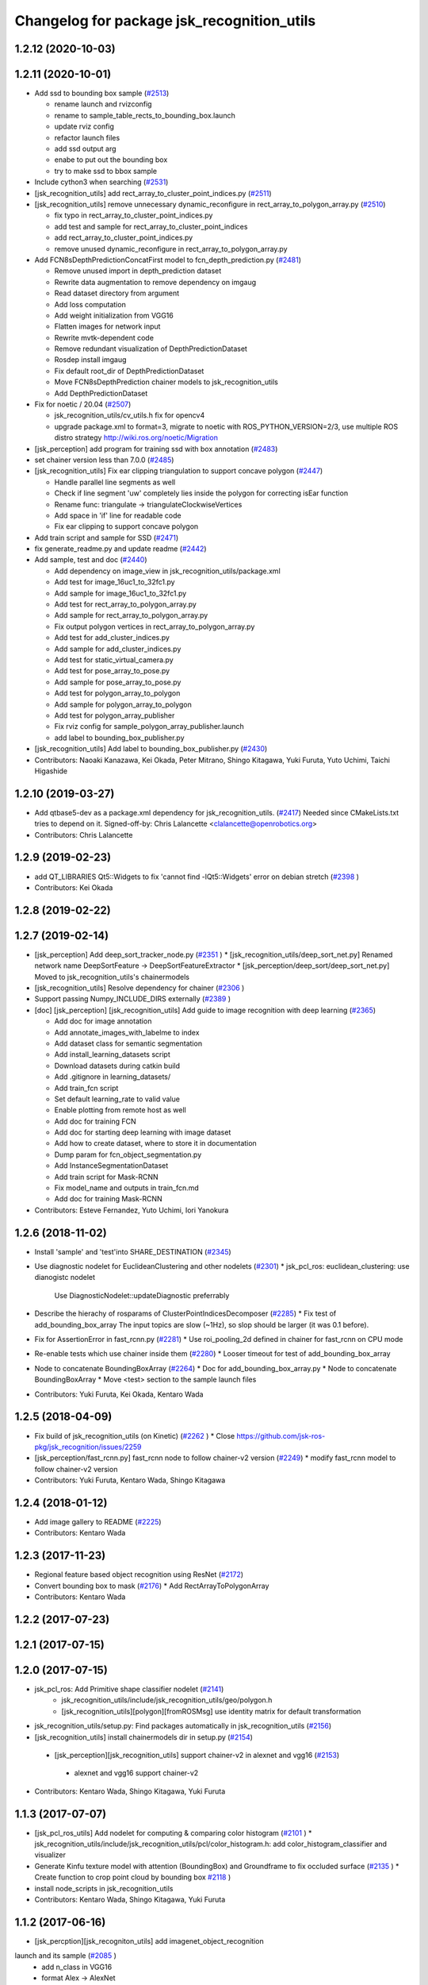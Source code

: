 ^^^^^^^^^^^^^^^^^^^^^^^^^^^^^^^^^^^^^^^^^^^
Changelog for package jsk_recognition_utils
^^^^^^^^^^^^^^^^^^^^^^^^^^^^^^^^^^^^^^^^^^^

1.2.12 (2020-10-03)
-------------------

1.2.11 (2020-10-01)
-------------------
* Add ssd to bounding box sample (`#2513 <https://github.com/jsk-ros-pkg/jsk_recognition/issues/2513>`_)

  * rename launch and rvizconfig
  * rename to sample_table_rects_to_bounding_box.launch
  * update rviz config
  * refactor launch files
  * add ssd output arg
  * enabe to put out the bounding box
  * try to make ssd to bbox sample

* Include cython3 when searching (`#2531 <https://github.com/jsk-ros-pkg/jsk_recognition/issues/2531>`_)
* [jsk_recognition_utils] add rect_array_to_cluster_point_indices.py (`#2511 <https://github.com/jsk-ros-pkg/jsk_recognition/issues/2511>`_)
* [jsk_recognition_utils] remove unnecessary dynamic_reconfigure in rect_array_to_polygon_array.py (`#2510 <https://github.com/jsk-ros-pkg/jsk_recognition/issues/2510>`_)

  * fix typo in rect_array_to_cluster_point_indices.py
  * add test and sample for rect_array_to_cluster_point_indices
  * add rect_array_to_cluster_point_indices.py
  * remove unused dynamic_reconfigure in rect_array_to_polygon_array.py

* Add FCN8sDepthPredictionConcatFirst model to fcn_depth_prediction.py (`#2481 <https://github.com/jsk-ros-pkg/jsk_recognition/issues/2481>`_)

  * Remove unused import in depth_prediction dataset
  * Rewrite data augmentation to remove dependency on imgaug
  * Read dataset directory from argument
  * Add loss computation
  * Add weight initialization from VGG16
  * Flatten images for network input
  * Rewrite mvtk-dependent code
  * Remove redundant visualization of DepthPredictionDataset
  * Rosdep install imgaug
  * Fix default root_dir of DepthPredictionDataset
  * Move FCN8sDepthPrediction chainer models to jsk_recognition_utils
  * Add DepthPredictionDataset

* Fix for  noetic / 20.04 (`#2507 <https://github.com/jsk-ros-pkg/jsk_recognition/issues/2507>`_)

  * jsk_recognition_utils/cv_utils.h fix for opencv4
  * upgrade package.xml to format=3, migrate to noetic with ROS_PYTHON_VERSION=2/3, use multiple ROS distro strategy http://wiki.ros.org/noetic/Migration

* [jsk_perception] add program for training ssd with box annotation (`#2483 <https://github.com/jsk-ros-pkg/jsk_recognition/issues/2483>`_)
* set chainer version less than 7.0.0 (`#2485 <https://github.com/jsk-ros-pkg/jsk_recognition/issues/2485>`_)
* [jsk_recognition_utils] Fix ear clipping triangulation to support concave polygon (`#2447 <https://github.com/jsk-ros-pkg/jsk_recognition/issues/2447>`_)

  * Handle parallel line segments as well
  * Check if line segment 'uw' completely lies inside the polygon for correcting isEar function
  * Rename func: triangulate -> triangulateClockwiseVertices
  * Add space in 'if' line for readable code
  * Fix ear clipping to support concave polygon

* Add train script and sample for SSD (`#2471 <https://github.com/jsk-ros-pkg/jsk_recognition/issues/2471>`_)
* fix generate_readme.py and update readme (`#2442 <https://github.com/jsk-ros-pkg/jsk_recognition/issues/2442>`_)
* Add sample, test and doc (`#2440 <https://github.com/jsk-ros-pkg/jsk_recognition/issues/2440>`_)

  * Add dependency on image_view in jsk_recognition_utils/package.xml
  * Add test for image_16uc1_to_32fc1.py
  * Add sample for image_16uc1_to_32fc1.py
  * Add test for rect_array_to_polygon_array.py
  * Add sample for rect_array_to_polygon_array.py
  * Fix output polygon vertices in rect_array_to_polygon_array.py
  * Add test for add_cluster_indices.py
  * Add sample for add_cluster_indices.py
  * Add test for static_virtual_camera.py
  * Add test for pose_array_to_pose.py
  * Add sample for pose_array_to_pose.py
  * Add test for polygon_array_to_polygon
  * Add sample for polygon_array_to_polygon
  * Add test for polygon_array_publisher
  * Fix rviz config for sample_polygon_array_publisher.launch
  * add label to bounding_box_publisher.py

* [jsk_recognition_utils] Add label to bounding_box_publisher.py (`#2430 <https://github.com/jsk-ros-pkg/jsk_recognition/issues/2430>`_)

* Contributors: Naoaki Kanazawa, Kei Okada, Peter Mitrano, Shingo Kitagawa, Yuki Furuta, Yuto Uchimi, Taichi Higashide

1.2.10 (2019-03-27)
-------------------
* Add qtbase5-dev as a package.xml dependency for jsk_recognition_utils. (`#2417 <https://github.com/jsk-ros-pkg/jsk_recognition/issues/2417>`_)
  Needed since CMakeLists.txt tries to depend on it.
  Signed-off-by: Chris Lalancette <clalancette@openrobotics.org>
* Contributors: Chris Lalancette

1.2.9 (2019-02-23)
------------------
* add QT_LIBRARIES Qt5::Widgets to fix 'cannot find -lQt5::Widgets' error on debian stretch (`#2398 <https://github.com/jsk-ros-pkg/jsk_recognition/issues/2398>`_ )
* Contributors: Kei Okada

1.2.8 (2019-02-22)
------------------

1.2.7 (2019-02-14)
------------------
* [jsk_perception] Add deep_sort_tracker_node.py (`#2351 <https://github.com/jsk-ros-pkg/jsk_recognition/issues/2351>`_ )
  * [jsk_recognition_utils/deep_sort_net.py] Renamed network name DeepSortFeature -> DeepSortFeatureExtractor
  * [jsk_perception/deep_sort/deep_sort_net.py] Moved to jsk_recognition_utils's chainermodels

* [jsk_recognition_utils] Resolve dependency for chainer (`#2306 <https://github.com/jsk-ros-pkg/jsk_recognition/issues/2306>`_ )
* Support passing Numpy_INCLUDE_DIRS externally (`#2389 <https://github.com/jsk-ros-pkg/jsk_recognition/issues/2389>`_ )

* [doc] [jsk_perception] [jsk_recognition_utils] Add guide to image recognition with deep learning (`#2365 <https://github.com/jsk-ros-pkg/jsk_recognition/issues/2365>`_)

  * Add doc for image annotation
  * Add annotate_images_with_labelme to index
  * Add dataset class for semantic segmentation
  * Add install_learning_datasets script
  * Download datasets during catkin build
  * Add .gitignore in learning_datasets/
  * Add train_fcn script
  * Set default learning_rate to valid value
  * Enable plotting from remote host as well
  * Add doc for training FCN
  * Add doc for starting deep learning with image dataset
  * Add how to create dataset, where to store it in documentation
  * Dump param for fcn_object_segmentation.py
  * Add InstanceSegmentationDataset
  * Add train script for Mask-RCNN
  * Fix model_name and outputs in train_fcn.md
  * Add doc for training Mask-RCNN

* Contributors: Esteve Fernandez, Yuto Uchimi, Iori Yanokura

1.2.6 (2018-11-02)
------------------
* Install 'sample' and 'test'into SHARE_DESTINATION (`#2345 <https://github.com/jsk-ros-pkg/jsk_recognition/issues/2345>`_)
* Use diagnostic nodelet for EuclideanClustering and other nodelets (`#2301 <https://github.com/jsk-ros-pkg/jsk_recognition/issues/2301>`_)
  * jsk_pcl_ros: euclidean_clustering: use dianogistc nodelet
    Use DiagnosticNodelet::updateDiagnostic preferrably
* Describe the hierachy of rosparams of ClusterPointIndicesDecomposer (`#2285 <https://github.com/jsk-ros-pkg/jsk_recognition/issues/2285>`_)
  * Fix test of add_bounding_box_array The input topics are slow (~1Hz), so slop should be larger (it was 0.1 before).

* Fix for AssertionError in fast_rcnn.py (`#2281 <https://github.com/jsk-ros-pkg/jsk_recognition/issues/2281>`_)
  * Use roi_pooling_2d defined in chainer for fast_rcnn on CPU mode

* Re-enable tests which use chainer inside them (`#2280 <https://github.com/jsk-ros-pkg/jsk_recognition/issues/2280>`_)
  * Looser timeout for test of add_bounding_box_array
* Node to concatenate BoundingBoxArray (`#2264 <https://github.com/jsk-ros-pkg/jsk_recognition/issues/2264>`_)
  * Doc for add_bounding_box_array.py
  * Node to concatenate BoundingBoxArray
  * Move <test> section to the sample launch files
* Contributors: Yuki Furuta, Kei Okada, Kentaro Wada

1.2.5 (2018-04-09)
------------------
* Fix build of jsk_recognition_utils (on Kinetic) (`#2262 <https://github.com/jsk-ros-pkg/jsk_recognition/issues/2262>`_ )
  * Close https://github.com/jsk-ros-pkg/jsk_recognition/issues/2259
* [jsk_perception/fast_rcnn.py] fast_rcnn node to follow chainer-v2 version (`#2249 <https://github.com/jsk-ros-pkg/jsk_recognition/issues/2249>`_)
  * modify fast_rcnn model to follow chainer-v2 version
* Contributors: Yuki Furuta, Kentaro Wada, Shingo Kitagawa

1.2.4 (2018-01-12)
------------------
* Add image gallery to README (`#2225 <https://github.com/jsk-ros-pkg/jsk_recognition/issues/2225>`_)
* Contributors: Kentaro Wada

1.2.3 (2017-11-23)
------------------
* Regional feature based object recognition using ResNet (`#2172 <https://github.com/jsk-ros-pkg/jsk_recognition/issues/2172>`_)
* Convert bounding box to mask (`#2176 <https://github.com/jsk-ros-pkg/jsk_recognition/issues/2176>`_)
  * Add RectArrayToPolygonArray
* Contributors: Kentaro Wada

1.2.2 (2017-07-23)
------------------

1.2.1 (2017-07-15)
------------------

1.2.0 (2017-07-15)
------------------
* jsk_pcl_ros: Add Primitive shape classifier nodelet (`#2141 <https://github.com/jsk-ros-pkg/jsk_recognition/issues/2141>`_)
   * jsk_recognition_utils/include/jsk_recognition_utils/geo/polygon.h
   * [jsk_recognition_utils][polygon][fromROSMsg] use identity matrix for default transformation

* jsk_recognition_utils/setup.py: Find packages automatically in jsk_recognition_utils (`#2156 <https://github.com/jsk-ros-pkg/jsk_recognition/issues/2156>`_)
* [jsk_recognition_utils] install chainermodels dir in setup.py (`#2154 <https://github.com/jsk-ros-pkg/jsk_recognition/issues/2154>`_)
 * [jsk_perception][jsk_recognition_utils] support chainer-v2 in alexnet and vgg16 (`#2153 <https://github.com/jsk-ros-pkg/jsk_recognition/issues/2153>`_)
  * alexnet and vgg16 support chainer-v2

* Contributors: Kentaro Wada, Shingo Kitagawa, Yuki Furuta

1.1.3 (2017-07-07)
------------------
* [jsk_pcl_ros_utils] Add nodelet for computing & comparing color  histogram (`#2101 <https://github.com/jsk-ros-pkg/jsk_recognition/issues/2101>`_ )
  * jsk_recognition_utils/include/jsk_recognition_utils/pcl/color_histogram.h: add color_histogram_classifier and visualizer
* Generate Kinfu texture model with attention (BoundingBox) and Groundframe to fix occluded surface  (`#2135 <https://github.com/jsk-ros-pkg/jsk_recognition/issues/2135>`_ )
  * Create function to crop point cloud by bounding box `#2118 <https://github.com/jsk-ros-pkg/jsk_recognition/issues/2118>`_ )
* install node_scripts in jsk_recognition_utils
* Contributors: Kentaro Wada, Shingo Kitagawa, Yuki Furuta

1.1.2 (2017-06-16)
------------------
* [jsk_percption][jsk_recogniton_utils] add imagenet_object_recognition
launch and its sample (`#2085 <https://github.com/jsk-ros-pkg/jsk_recognition/issues/2085>`_ )
  * add n_class in VGG16
  * format Alex -> AlexNet
* [jsk_perception] add AlexNet object recognition node #2083 (`#2083 <https://github.com/jsk-ros-pkg/jsk_recognition/issues/2083>`_ )
  * add alex_object_recognition node
* Remove README.md to generate doc of jsk_recognition_utils (`#2078 <https://github.com/jsk-ros-pkg/jsk_recognition/issues/2078>`_ )
    Modified:
    - doc/jsk_recognition_utils/index.rst
    Added:
    - jsk_recognition_utils/sample/sample_static_virtual_camera.launch
* [jsk_pcl_ros_utils][polygon_magnifier] allow negative distance to magnify (`#2053 <https://github.com/jsk-ros-pkg/jsk_recognition/issues/2053>`_ )
  [jsk_pcl_ros_utils][polygon_magnifier] update docs
  [jsk_recognition_utils] add polygon_array_publisher.py / sample_polygon_array_publisher.launch
  [jsk_pcl_ros_utils] add sample / test for polygon_magnifier
* Generate README by script (`#2064 <https://github.com/jsk-ros-pkg/jsk_recognition/issues/2064>`_ )
* [jsk_recognition_utils/geo/Polygon] add distance method. (`#2031 <https://github.com/jsk-ros-pkg/jsk_recognition/issues/2031>`_ )
* [jsk_recognition_utils] add PolyLine to polyline.{h,cpp} and add code to segment.{h, cpp} (`#2026 <https://github.com/jsk-ros-pkg/jsk_recognition/issues/2026>`_ )
* Contributors: Kentaro Wada, Masaki Murooka, Shingo Kitagawa, Yohei Kakiuchi, Yuki Furuta

1.1.1 (2017-03-04)
------------------

1.1.0 (2017-02-09)
------------------

1.0.4 (2017-02-09)
------------------
* [jsk_recognition_utils] src/geo/segment.cpp: fix argument name of Segment::midpoint. (`#2013 <https://github.com/jsk-ros-pkg/jsk_recognition/issues/2013>`_ )
* Contributors: Masaki Murooka

1.0.3 (2017-02-08)
------------------
* [jsk_recognition_utils] add mipoint method to segment class. (`#2009 <https://github.com/jsk-ros-pkg/jsk_recognition/issues/2009>`_ )
  * src/edge_depth_refinement_nodelet.cpp
  * src/geo/segment.cpp
   include/jsk_recognition_utils/geo/segment.h
* Evaluate voxel segmentation by IU (`#1993 <https://github.com/jsk-ros-pkg/jsk_recognition/issues/1993>`_ )
  * Stop depending on jsk_interactive_marker
  * node_scripts/evaluate_voxel_segmentation_by_gt_box.py
  * Compute box overlap and publish it : intersect-over-union (overlap)  = volume_tp / (volume_fn + volume_fp + volume_tp)
    * test/evaluate_box_segmentation_by_gt_box.test
    * test/evaluate_voxel_segmentation_by_gt_box.test
    * sample/sample_evaluate_box_segmentation_by_gt_box.launch
    * sample/sample_evaluate_voxel_segmentation_by_gt_box.launch
    * scripts/evaluate_box_segmentation_by_gt_box.py
    * scripts/evaluate_voxel_segmentation_by_gt_box.py
  * Move evaluation scripts of box segmentation from jsk_recognition_utils to to jsk_pcl_ros_utils

* Contributors: Kentaro Wada, Masaki Murooka

1.0.2 (2017-01-12)
------------------

1.0.1 (2016-12-13)
------------------

1.0.0 (2016-12-12)
------------------
* Fix fo kinetic  (`#1943 <https://github.com/jsk-ros-pkg/jsk_recognition/issues/1943>`_)
  * use std::isnan instead of isnan, knetic compiler requires this

* Contributors: Kei Okada

0.3.29 (2016-10-30)
-------------------

0.3.28 (2016-10-29)
-------------------

0.3.27 (2016-10-29)
-------------------

0.3.26 (2016-10-27)
-------------------
* Stop using deprecated jsk_topic_tools/log_utils.h (`#1933 <https://github.com/jsk-ros-pkg/jsk_recognition/issues/1933>`_)
* [heightmap] change type of heightmap to image/32FC2 (`#1886 <https://github.com/jsk-ros-pkg/jsk_recognition/issues/1886>`_)
* Prettify the style of rosparam for bbox publisher (`#1885 <https://github.com/jsk-ros-pkg/jsk_recognition/issues/1885>`_)
  This shows deprecation warning and does not break the current api.
  (BTW, this code is quite new and I think no one use this other than me.)
* Contributors: Kentaro Wada, Yohei Kakiuchi

0.3.25 (2016-09-16)
-------------------

0.3.24 (2016-09-15)
-------------------

0.3.23 (2016-09-14)
-------------------

0.3.22 (2016-09-13)
-------------------
* Merge pull request #1826 from mmurooka/polyarr-to-poly2
  [jsk_recognition_utils/node_scripts] add polygon_array_to_polygon.py
* [jsk_recognition_utils/node_scripts] add polygon_array_to_polygon.py
* Skip rostest on hydro because of unreleased test tools
* Add test for bounding_box_array_publisher.py
* Add sample for bounding_box_array_publisher.py
* Node to publish bounding box array
* Skip rostest on hydro because of unreleased test tools
* Add test for bounding_box_array_publisher.py
* Add sample for bounding_box_array_publisher.py
* Node to publish bounding box array
* Merge pull request #1809 from wkentaro/feature/pose-array-to-pose
  Convert PoseArray to PoseStamped with a specified index
* Convert PoseArray to PoseStamped with a specified index
* Rename test files in favor to {NODE_NAME}.test
* Add util to convert image 16uc1 to 32fc1
* Merge pull request #1694 from wkentaro/get-numpy-include-dirs
  [jsk_recognition_utils] Set Numpy include directories in cmake to fix error on OS X
* Set Numpy include directories in cmake to fix error on OS X
* Remove color_gategoryXX (use labelcolormap)
* Add label color utility function
* Remove nms.py that is moved to nms.pyx
* Recognize object with VGG16 net
* Rename vgg16 -> vgg16_fast_rcnn
* Cythonize Non-maximum Supression baseline
* Remove dependency on rbgirshick/fast-rcnn
* Support old scipy which does not have face()
* Add static virtual camera
* Copy jsk_perception/image_utils.h to jsk_recognition_utils/cv_utils.h
* Stop passing -z flag to ld with Clang (#1601)
* Contributors: Kei Okada, Kentaro Wada, Masaki Murooka

0.3.21 (2016-04-15)
-------------------

0.3.20 (2016-04-14)
-------------------
* [jsk_recognition_utils] Support Affine3d project function in Plane (`#1576 <https://github.com/jsk-ros-pkg/jsk_recognition/issues/1576>`_)
* [jsk_recognition_utils] Add multiple ClusterPointIndices to one (`#1581 <https://github.com/jsk-ros-pkg/jsk_recognition/issues/1581>`_)
  * Add multiple ClusterPointIndices to one
  Added:
  - jsk_recognition_utils/node_scripts/add_cluster_indices.py
  * Document for add_cluster_indices.py
* Visualize ClusterPointIndices for image (`#1579 <https://github.com/jsk-ros-pkg/jsk_recognition/issues/1579>`_)
* Contributors: Iori Kumagai, Kentaro Wada

0.3.19 (2016-03-22)
-------------------

0.3.18 (2016-03-21)
-------------------

0.3.17 (2016-03-20)
-------------------
* [jsk_perception] Use timer callback to speed up tile_image with no_sync:=true
* [jsk_perception] Cache concatenated image to speed up
* Contributors: Ryohei Ueda

0.3.16 (2016-02-11)
-------------------

0.3.15 (2016-02-09)
-------------------

0.3.14 (2016-02-04)
-------------------
* [jsk_recognition_utils] Tile different size images with centerization
  Modified:
  - jsk_recognition_utils/python/jsk_recognition_utils/visualize.py
* [jsk_perception] BoundingBoxToRectArray and rect_array_to_image_marker.py
* jsk_recognition_utils/CMakeLists.txt: include_directories should have include/ before catkin_INCLUDE_DIRS
* Merge remote-tracking branch 'origin/master' into auto-change-point-type
* [jsk_pcl_ros] Publish current tracking status (running or idle)
  from particle_fitler_tracking.
  And add some scripts to visualize them.
* [jsk_pcl_ros] Automatically detect point type in OctreeVoxelGrid
  Modified:
  - doc/jsk_pcl_ros/nodes/octree_voxel_grid.md
  - jsk_pcl_ros/cfg/OctreeVoxelGrid.cfg
  - jsk_pcl_ros/include/jsk_pcl_ros/octree_voxel_grid.h
  - jsk_pcl_ros/src/octree_voxel_grid_nodelet.cpp
  - jsk_recognition_utils/include/jsk_recognition_utils/pcl_ros_util.h
  - jsk_recognition_utils/src/pcl_ros_util.cpp
* [jsk_recognition_utils] Add SeriesedBoolean::isAllTrueFilled method
  to check all the buffer is filled by true
* [jsk_pcl_ros] Fix WallDurationTimer to publish correct average value
* [jsk_pcl_ros] Publish computation time in icp_registration and torus_finder
  Modified:
  - doc/jsk_pcl_ros/nodes/icp_registration.md
  - doc/jsk_pcl_ros/nodes/torus_f_inder.md
  - jsk_pcl_ros/include/jsk_pcl_ros/icp_registration.h
  - jsk_pcl_ros/include/jsk_pcl_ros/torus_finder.h
  - jsk_pcl_ros/src/icp_registration_nodelet.cpp
  - jsk_pcl_ros/src/torus_finder_nodelet.cpp
  - jsk_recognition_utils/include/jsk_recognition_utils/time_util.h
* [jsk_perception] Keep original resolution if all the input images has
  same shape and add ~draw_input_topic parameter to draw topic name on
  the tiled images
  Modified:
  - jsk_perception/node_scripts/tile_image.py
  - jsk_recognition_utils/python/jsk_recognition_utils/visualize.py
* [jsk_perception] Fix tile_image.py for hydro.
  1. Disable approximate sync for hydro. it's not supported on hydro
  2. Use PIL.Image.frombytes instead of PIL.Image.fromstring
* Contributors: Kei Okada, Kentaro Wada, Ryohei Ueda

0.3.13 (2015-12-19)
-------------------

0.3.12 (2015-12-19)
-------------------

0.3.11 (2015-12-18)
-------------------

0.3.10 (2015-12-17)
-------------------
* [jsk_recognition_utils] Fix import error on server caused by matplotlib
* [jsk_pcl_ros] Check header.frame_id before resolving 3-D spacially
  Modified:
  jsk_pcl_ros/src/multi_plane_extraction_nodelet.cpp
  jsk_perception/src/polygon_array_color_histogram.cpp
  jsk_recognition_utils/include/jsk_recognition_utils/pcl_ros_util.h
  jsk_recognition_utils/src/pcl_ros_util.cpp
* Contributors: Kentaro Wada, Ryohei Ueda

0.3.9 (2015-12-14)
------------------
* [jsk_perception] Compute polygon likelihood based on color histogram.
* [jsk_perception] Add PolygonArrayColorHistogram
* [jsk_recognition_utils] Better API to measure and publish computation time
* Contributors: Ryohei Ueda

0.3.8 (2015-12-08)
------------------
* Use ccache if installed to make it fast to generate object file
* [jsk_recognition_utils, jsk_pcl_ros] Measure time to compute
  NormalEstimationOMP and RegionGriwongMultiplePlaneSegmentation.
  Add utility class to measure time: jsk_recognition_utils::WallDurationTimer
* [jsk_recognition_utils] Split fore/background with depth
* Contributors: Kei Okada, Kentaro Wada, Ryohei Ueda

0.3.7 (2015-11-19)
------------------
* Use gcc -z defs to check undefined symbols in shared
  objects (jsk_recognitoin_utils, jsk_pcl_ros, jsk_perception).
  build_check.cpp cannot run on the environment using  multiple processes
  because of invoking libjsk_pcl_ros.so link.
* Merge pull request `#1319 <https://github.com/jsk-ros-pkg/jsk_recognition/issues/1319>`_ from wkentaro/146-various-rgb-colors
  [jsk_recognition_utils] Add labelToRGB with 146 rgb colors
* Merge pull request `#1324 <https://github.com/jsk-ros-pkg/jsk_recognition/issues/1324>`_ from wkentaro/test-tf-listener-singleton
  [jsk_recognition_utils] Test tf_listener_singleton.cpp
* [jsk_recognition_utils] Test rgb_colors.cpp
* [jsk_recognition_utils] Test labelToRGB
* [jsk_recognition_utils] 146 rgb colors
* [jsk_recognition_utils] Test tf_listener_singleton.cpp
* [jsk_recognition_utils] Add labelToRGB
* [jsk_recognition_utils] 146 rgb colors
* [jsk_recognition_utils] Util to decompose descriptors with label
* [jsk_recognition_utils] Test tf::Transformer::lookupTransformation
* [jsk_recognition_utils] Bag of Features as python module
* [jsk_recognition_utils] Handle canvas to get safely plot image
* [jsk_recognition_utils] Add bounding_rect_of_mask
* [jsk_recognition_utils] Add jsk_recognition_utils.get_tile_image()
* [jsk_recognition_utils] Fix laser model
* Contributors: Kei Okada, Kentaro Wada, Ryohei Ueda

0.3.6 (2015-09-11)
------------------

0.3.5 (2015-09-09)
------------------

0.3.4 (2015-09-07)
------------------
* Merge pull request `#1168 <https://github.com/jsk-ros-pkg/jsk_recognition/issues/1168>`_ from k-okada/add_yaml
  jsk_recognition_utils: forget to add include to install
* jsk_recognition_utils: forget to add include to install
* [jsk_recognition_utils/README] Add link to doxygen documentation
* [jsk_recognition_utils/Line] Add documentation
* Contributors: Kei Okada, Ryohei Ueda

0.3.3 (2015-09-06)
------------------
* [jsk_recognition_utils] Depends on visualization_msgs
* [jsk_recognition_utils] Separate grid_plane.h from geo_util.h
* [jsk_recognition_utils] Separate cylinder.h from geo_util.h
* [jsk_recognition_utils] Separate cube.h from geo_util.h
* [jsk_recognition_utils] Separate convex_polygon.h from geo_util.h
* [jsk_recognition_utils] Separate polygon.h from geo_util.h
* [jsk_recognition_utils] Separate plane.h from geo_util.h
* [jsk_recognition_utils] Separate segment.h from geo_util.h
* [jsk_recognition_utils] Separate line.h from geo_util.h
* Contributors: Ryohei Ueda

0.3.2 (2015-09-05)
------------------
* add yaml-cpp to depends
* Merge pull request `#1151 <https://github.com/jsk-ros-pkg/jsk_recognition/issues/1151>`_ from garaemon/use-histograms
  [jsk_perception] Use histograms to compute distance in TabletopColorDifferenceLikelihood
* [jsk_perception] Use histograms to compute distance in TabletopColorDifferenceLikelihood
* Contributors: Kei Okada, Ryohei Ueda

0.3.1 (2015-09-04)
------------------
* Add README.md to jsk_recognition_utils
* Contributors: Ryohei Ueda

0.3.0 (2015-09-04)
------------------
* [jsk_recognition_utils] Introduce new package jsk_recognition_utils
  in order to use utility libraries defined in jsk_pcl_ros in jsk_perception
* Contributors: Ryohei Ueda

0.2.18 (2015-09-04)
-------------------
* [jsk_recognition_utils] Introduce new package jsk_recognition_utils
  in order to use utility libraries defined in jsk_pcl_ros in jsk_perception
* Contributors: Ryohei Ueda

0.2.17 (2015-08-21)
-------------------

0.2.16 (2015-08-19)
-------------------

0.2.15 (2015-08-18)
-------------------

0.2.14 (2015-08-13)
-------------------

0.2.13 (2015-06-11)
-------------------

0.2.12 (2015-05-04)
-------------------

0.2.11 (2015-04-13)
-------------------

0.2.10 (2015-04-09)
-------------------

0.2.9 (2015-03-29)
------------------

0.2.7 (2015-03-26)
------------------

0.2.6 (2015-03-25)
------------------

0.2.5 (2015-03-17)
------------------

0.2.4 (2015-03-08)
------------------

0.2.3 (2015-02-02)
------------------

0.2.2 (2015-01-30 19:29)
------------------------

0.2.1 (2015-01-30 00:35)
------------------------

0.2.0 (2015-01-29 12:20)
------------------------

0.1.34 (2015-01-29 11:53)
-------------------------

0.1.33 (2015-01-24)
-------------------

0.1.32 (2015-01-12)
-------------------

0.1.31 (2015-01-08)
-------------------

0.1.30 (2014-12-24 16:45)
-------------------------

0.1.29 (2014-12-24 12:43)
-------------------------

0.1.28 (2014-12-17)
-------------------

0.1.27 (2014-12-09)
-------------------

0.1.26 (2014-11-23)
-------------------

0.1.25 (2014-11-21)
-------------------

0.1.24 (2014-11-15)
-------------------

0.1.23 (2014-10-09)
-------------------

0.1.22 (2014-09-24)
-------------------

0.1.21 (2014-09-20)
-------------------

0.1.20 (2014-09-17)
-------------------

0.1.19 (2014-09-15)
-------------------

0.1.18 (2014-09-13)
-------------------

0.1.17 (2014-09-07)
-------------------

0.1.16 (2014-09-04)
-------------------

0.1.15 (2014-08-26)
-------------------

0.1.14 (2014-08-01)
-------------------

0.1.13 (2014-07-29)
-------------------

0.1.12 (2014-07-24)
-------------------

0.1.11 (2014-07-08)
-------------------

0.1.10 (2014-07-07)
-------------------

0.1.9 (2014-07-01)
------------------

0.1.8 (2014-06-29)
------------------

0.1.7 (2014-05-31)
------------------

0.1.6 (2014-05-30)
------------------

0.1.5 (2014-05-29)
------------------

0.1.4 (2014-04-25)
------------------

0.1.3 (2014-04-12)
------------------

0.1.2 (2014-04-11)
------------------

0.1.1 (2014-04-10)
------------------

